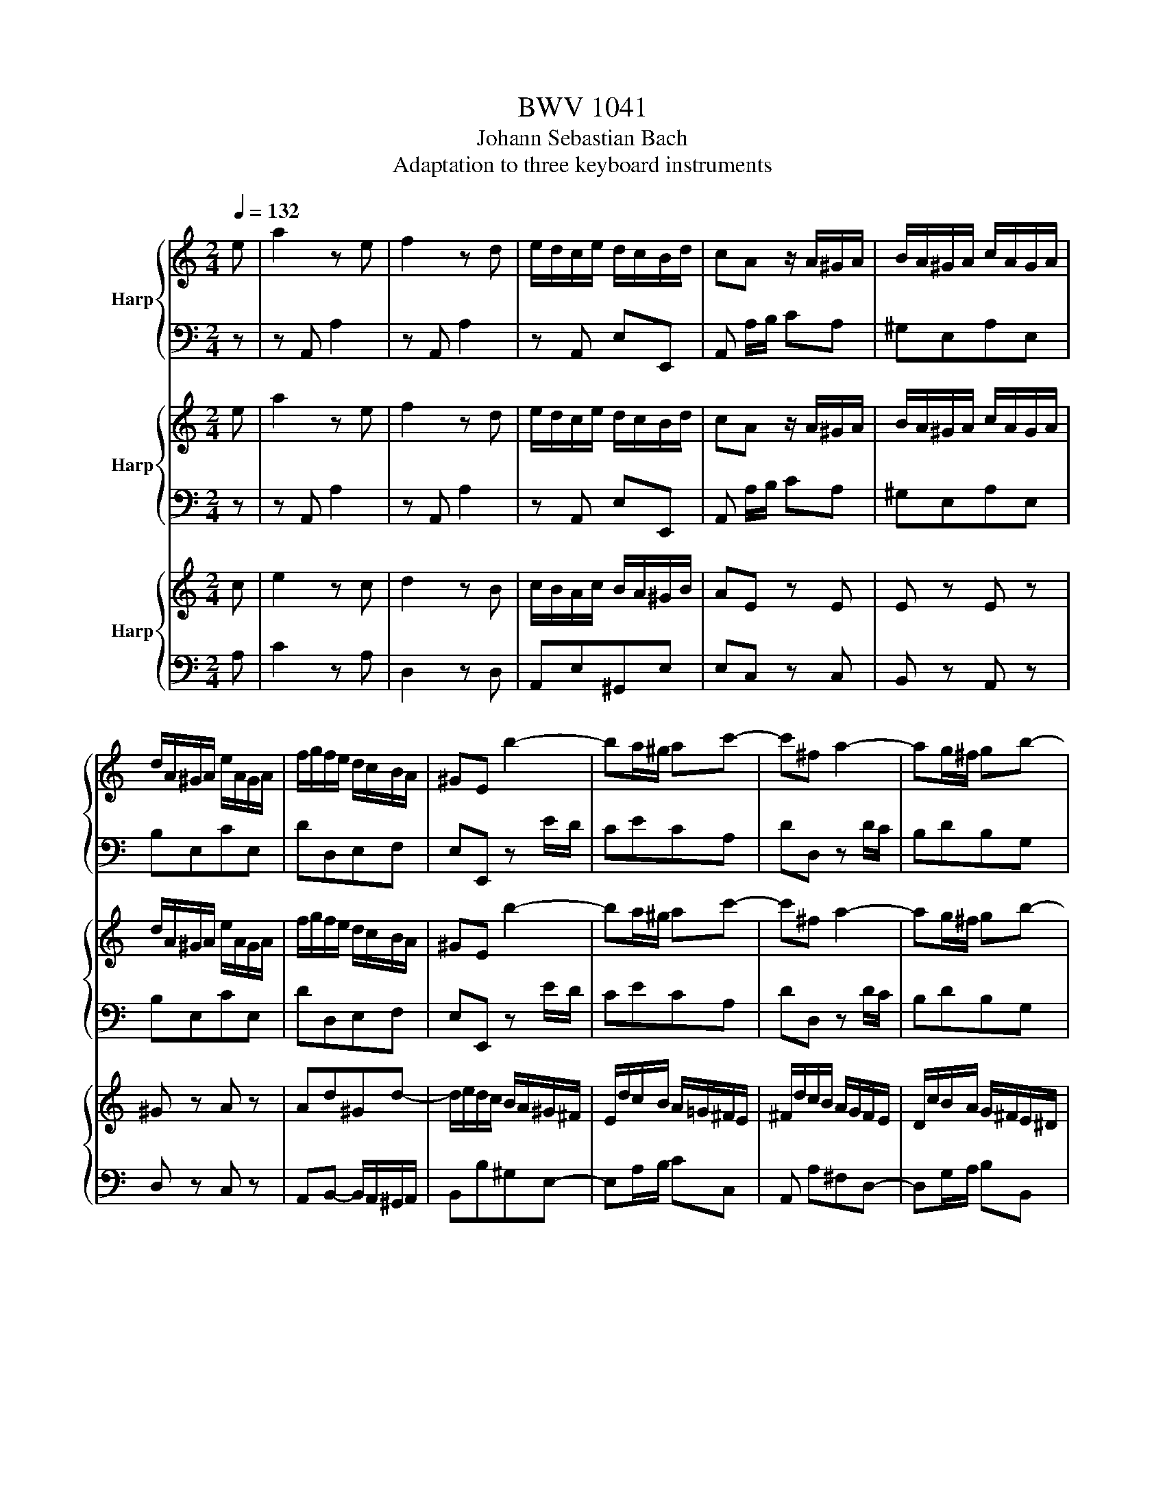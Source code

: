 X:1
T:BWV 1041
T:Johann Sebastian Bach
T:Adaptation to three keyboard instruments
%%score { 1 | 2 } { 3 | 4 } { 5 | 6 }
L:1/8
Q:1/4=132
M:2/4
K:C
V:1 treble nm="Harp"
V:2 bass 
V:3 treble nm="Harp"
V:4 bass 
V:5 treble nm="Harp"
V:6 bass 
V:1
 e | a2 z e | f2 z d | e/d/c/e/ d/c/B/d/ | cA z/ A/^G/A/ | B/A/^G/A/ c/A/G/A/ | %6
 d/A/^G/A/ e/A/G/A/ | f/g/f/e/ d/c/B/A/ | ^GE b2- | ba/^g/ ac'- | c'^f a2- | ag/^f/ gb- | %12
 b/a/g/^f/ e2- | e^f/g/ ac | BagB | A/B/c/B/ A/G/^F/E/ | ^DcBe | g2 T^f2- | f/g/a/^f/ ^d/e/f/d/ | %19
 be^f^d | e/=d/c/B/ AA | A/B/c- c/B/A/G/ | ^F/G/A- A/G/F/E/ | ^DB TG^F/E/ | E2 z/ e/d/e/ | %25
 a/^g/a- a/e/d/e/ | c'b- b/e/d/e/ | b/a/b- b/e/d/e/ | d'c'- c'/e/d/e/ | c'/b/a/g/ f/d/c/d/ | %30
 b/a/g/f/ e/c/B/c/ | a/g/f/e/ d/B/A/B/ | ^g/a/g/^f/ e/d/c/B/ | c/d/c/B/ A/a/e/g/ | %34
 f/g/f/e/ d/c/B/A/ | B/c/B/A/ G/g/d/f/ | e/f/e/d/ c/B/A/G/ | A/_B/A/G/ F/f/c/e/ | %38
 d/e/d/c/ B/A/^G/^F/ | ^G/A/G/^F/ E/e/B/d/ | c/d/c/B/ A/a/e/g/ | f/g/f/e/ d/f/B/d/ | %42
 e/d/c/e/ d/c/B/d/ | cA z/ E/A/c/ | f/4g/4af/ ^d/4e/4^fd/ | e/B/G/E/ ^D/E/G/B/ | %46
 e/4f/4ge/ ^c/4d/4ec/ | d/A/F/D/ ^C/D/F/A/ | d/4e/4fd/ B/4c/4dB/ | c/G/A/B/ c/G/d/G/ | %50
 e/B/c/d/ e/c/^f/c/ | g/G/B/d/ g2- | g/c/e/g/ c'2- | c'/c/f/a/ c'2- | c'cdb | c'/g/e/c/ C/ c/B/c/ | %56
 d/c/B/c/ e/c/B/c/ | f/c/B/c/ g/c/B/c/ | a/_b/a/g/ f/e/d/c/ | BG b2- | ba/^g/ ac'- | %61
 c'^f/g/ a/f/g/e/ | ^f/d/^c/d/ f/d/a/f/ | d'd a2- | ag/^f/ gb- | be/^f/ g/e/f/^d/ | %66
 e/c/B/c/ e/c/g/e/ | c'c g2- | g^f/g/ ac | BagB | A/B/c/B/ A/G/^F/E/ | ^DcBe | g2 T^f2- | %73
 f/g/a/g/ ^f/a/e/a/ | ^d/e/^f/e/ d/f/=c/f/ | A/B/c/B/ A/c/G/c/ | ^F/G/A/G/ F/A/E/A/ | %77
 ^D/A/B,/^C/ D/E/^F/G/ | A/B/^c/^d/ e/^f/g/a/ | be^f^d | e/=d/c/B/ AA | A/B/c- c/B/A/G/ | %82
 ^F/G/A- A/G/F/E/ | ^DB TG^F/E/ | E2 z/ B/A/B/ | e/^d/e- e/B/A/B/ | g^f- f/B/A/B/ | %87
 ^f/e/f- f/B/A/B/ | ag- g/e/^d/e/ | ^f/e/^d/e/ ^g/e/d/e/ | a/e/^d/e/ b/e/d/e/ | %91
 c'/A/^G/A/ ^c/A/G/A/ | d/A/^G/A/ e/A/G/A/ | f/D/^C/D/ ^F/D/C/D/ | G/D/^C/D/ A/D/C/D/ | %95
 B/G/^F/G/ B/G/F/G/ | c/G/^F/G/ d/G/F/G/ | e/c/B/c/ e/c/B/c/ | f/c/B/c/ g/c/B/c/ | %99
 a/_b/a/g/ f/e/d/c/ | _B/A/B/a/ g/f/e/d/ | ^c/d/c/=B/ A/G/F/E/ | F/A/d/f/ a2- | a/g/f/a/ g/f/e/g/ | %104
 f/e/d/f/ e/d/^c/e/ | d2 z/ d/^c/d/ | e/d/^c/d/ f/d/c/d/ | g/d/^c/d/ a/d/c/d/ | _b4- | %109
 b/c/=B/c/ e/c/B/c/ | f/c/B/c/ g/c/B/c/ | a4- | a/d/e/^f/ g/a/_b/c'/ | d'/c'/_b/a/ g/^f/e/d/ | %114
 g4- | g/e/f/g/ a/b/^c'/d'/ | e'/d'/^c'/b/ a/g/f/e/ | f/d'/f/e/ f/a/d'/c'/ | b/f/c'/f/ d'/f/b/f/ | %119
 e/c'/e/d/ e/g/c'/b/ | a/e/b/e/ c'/e/a/e/ | d/b/d/c/ d/f/b/a/ | ^g/d/a/d/ b/d/g/d/ | %123
 c/a/c/B/ c/e/a/e/ | f/a/d/c/ d/f/a/B/ | caB^g | a2 z/ A,/^G,/A,/ | C/A,/^G,/A,/ ^C/A,/G,/A,/ | %128
 D/A,/^G,/A,/ E/A,/G,/A,/ | F/D/^C/D/ ^F/D/C/D/ | G/D/^C/D/ A/D/C/D/ | _B/G/^F/G/ =B/G/F/G/ | %132
 c/G/^F/G/ d/G/F/G/ | _e/c/B/c/ =e/c/B/c/ | f/c/B/c/ g/c/B/c/ | _a/4_b/4c'a/ ^f/4g/4=af/ | %136
 g/d/_B/G/ ^F/G/B/d/ | _e/4f/4ge/ ^c/4d/4=ec/ | d/A/F/D/ ^C/D/F/A/ | _B/4c/4dB/ ^G/4A/4=BG/ | %140
 A/E/^F/^G/ A/E/B/E/ | c/^G/A/B/ c/A/d/A/ | ^G/E/G/B/ e2- | e/A/c/e/ a2- | a/A/d/f/ a2- | aAE^G | %146
 A,A e2- | ed/^c/ df- | fB/c/ d/B/c/A/ | B/G/^F/G/ B/G/d/B/ | gG d2- | dc/B/ ce- | %152
 eA/B/ c/A/B/^G/ | A/F/E/F/ A/F/c/A/ | fF c2- | cB/c/ dF | EdcE | D/c/B/A/ B/A/^G/^F/ | ^Gfea | %159
 c'2 b2- | b/c'/d'/c'/ b/d'/a/d'/ | ^g/a/b/a/ g/b/=f/b/ | d/e/f/e/ d/f/c/f/ | B/c/d/c/ B/d/A/d/ | %164
 ^G/d/E/^F/ G/A/B/c/ | d/e/^f/^g/ a/b/c'/d'/ | e'ab^g | a/=g/f/e/ dd | d/e/f- f/e/d/c/ | %169
 B/c/d- d/c/B/A/ | ^GecB/A/ | A3 z | z4 |[M:4/4][Q:1/4=72]"^Adagio" z8 | z8 | z8 | z8 | %177
 g2- g/4f/4e/4d/4c/B/ c<g- g/4f/4e/4d/4c/B/ | (3c/_b/a/(3c/a/g/ (3B/g/f/(3c/f/e/ (3d/^f/g/G z2 | %179
 z8 | z8 | e2- (3e/c/B/(3c/e/a/ ae/4d/4e/4d/4 (3d/B/A/(3B/d/g/ | %182
 (3g/^f/e/(3f/a/c'/ (3c'/b/a/(3g/f/e/ d2- (3d/f/a/(3c'/b/a/ | %183
 (3b/d'/c'/(3b/a/g/ (3=f/e/f/f- (3f/G/A/(3B/c/d/ (3e/g/c'/e- | %184
 (3e/^f/g/(3a/g/a/ (3c/B/c/(3:2:2ac/ (3c/B/A/B- (3B/d/e/(3^f/g/a/ | %185
 _b2- (3b/a/g/^g- (3g/=g/^f/g- (3g/=f/_e/(3d/^c/d/ | %186
 (3c'/b/a/(3:2:2bg/ g/4^f/4g/4f/4g/4f/4g/ (3g/d/g/(3b/g/b/ (3d'/g/b/(3d'/b/d'/ | [gbd']2 z2 z4 | %188
 z8 | T_b8- | (3b/a/g/(3f/e/d/ (3^c/_B/A/(3G/F/E/ (3F/D/F/(3A/c/d/ f2- | %191
 (3f/g/a/(3_b/a/g/ (3f/e/d/e- (3e/f/g/(3a/g/f/ (3_e/d/^c/d- | %192
 (3d/a/g/(3A/g/f/ (3A/f/e/(3G/e/d/ (3e/^g/a/A z2 | z8 | z8 | %195
 e2- (3e/d/^c/(3d/f/_b/ bf/4e/4f/4e/4 (3e/=c/=B/(3c/e/a/ | %196
 (3a/^g/^f/(3g/b/d'/ (3d'/c'/b/(3a/g/f/ e2- (3e/g/b/(3d'/c'/b/ | %197
 z/4 (3c'/e'/[d'c']/(3:2:1c'/8 z/12 (3:2:2b/a/ (3=g/^f/g/g- (3g/A/B/(3^c/d/e/ (3=f/a/d'/f- | %198
 (3f/^g/a/(3b/a/b/ (3d/c/d/(3:2:2bd/ (3d/c/B/c- (3c/e/^f/(3g/a/b/ | %199
 c'2- (3c'/b/a/_b- (3b/a/^g/a- (3a/=g/=f/(3e/^d/e/ | (3d'/c'/b/(3:2:2c'a/ b>a a2 z2 | z8 | %202
 z4 (3z/ E/D/(3E/A/B/ (3c/A/^G/(3A/c/d/ | T_e8- | %204
 (3e/d/c/(3_B/A/G/ (3^F/_E/D/(3C/_B,/A,/ (3B,/G,/B,/(3D/F/G/ (3B/G/B/(3d/^f/g/ | T^g8- | %206
 (3g/=g/f/(3_e/d/c/ (3=B/^G/=G/(3F/_E/D/ (3E/C/E/(3G/B/c/ e2- | %207
 (3e/f/g/(3_a/g/f/ (3_e/d/c/d- (3d/e/f/(3g/f/e/ (3_d/c/B/c- | %208
 (3c/_b/_a/(3c/a/g/ (3B/g/f/(3c/f/_e/ (3d/^f/g/G z2 | z8 | z8 | %211
 A2- (3A/F/E/(3F/A/d/ dG- (3G/E/D/(3E/G/c/ | %212
 (3c/B/A/(3B/d/f/ (3f/e/d/(3c/B/A/ G2- (3G/B/d/(3f/_e/d/ | %213
 _e2- (3e/d/c/_d- (3d/c/=B/c- (3c/_B/_A/(3G/^F/G/ | (3=f/=e/d/(3:2:2gc/ d>c c2 z2 | z8 | %216
 z4 (3z/ G/A/(3B/c/d/ (3e/c/d/(3e/f/g/ | %217
 (3a/f/g/(3a/b/c'/ (3d'/c'/b/(3a/g/d/ (3g/e/f/(3g/a/b/ (3c'/b/a/(3g/f/e/ | %218
 (3f/e/d/(3e/d/c/ B>c c2 z2 |[M:9/8][Q:1/4=220]"^Prestissimo" z3 z3 z2 e | agf edc Bcd | %221
 cBc ABc EAc | BAB ^GAB EBd | cBc Ace ag^f | g3- g^fe b2 b | bab g^fe b2 b | b2 b b2 b b2 b | %227
 bab g2 e ^f2 ^g | a2 A c2 e ^gab | a^ga ede cea | ^g^fg e2 g bag | a3 z2 c e2 a | d2 F A2 d G2 d | %233
 dcd GBd fed | e2 f g3- g2 B | c2 G g3- g2 A | B2 G f3- f2 d | e2 g e2 B c^GA | dcd b2 ^g a2 b | %239
 ede Ace gfe | fef dfa a_bd | ede ce^g gaA | d2 d d2 d d2 d | dcB e2 A E2 ^G | AEC A,CE ABc | %245
 Tc2 B ^d3- d2 e | B^GE B,EG Bcd | Td2 c ^g3- g2 a | fae f^cd Adf | ead eBc Ace | %250
 df/e/d/c/ Bd/c/B/A/ ^GB/A/G/^F/ | E3- E/^F/^G/A/B/c/ de/d/c/B/ | ceB c^GA EAc | %253
 D^FA c^fa cd/c/B/A/ | BdA B^FG DGB | CEG Beg Bc/B/A/G/ | AcG AE^F CFA | B,^D^F A^d^f AB/A/G/F/ | %258
 GB^F GB^d d2 e | Ac^G Ac^d d2 e | Beg bag ^fge | ^dB/^c/d/e/ ^fd/e/f/g/ ab/a/g/f/ | %262
 g>^fe/^d/ e3- eg/f/e/d/ | e2 z z2 z4 | z z8 | eBG EGB e^fg | Tg2 ^f ^a3- a2 b | ^f^dB ^FBd fga | %268
 Ta2 g ^d'3- d'2 e' | c'e'b c'^ga eac' | be'a b^fg egb | c'/b/a/g/^f/e/ e/ ^d2- dg/f/e/d/^c/ | %272
{^c} B3- B/c/^d/e/^f/g/ ab/a/g/f/ | gb^f g^de Beg | A^ce g^c'e' ga/g/f/e/ | fae f^cd Adf | %276
 GBd fbd' fg/f/e/d/ | egd egb b2 c' | fae fab b2 c' | g6- g3- | g2 G edc g2 G | g6- g2- g- | %282
 g2 G c2 e ^fga | BAG d'6- | d'2 d bag d'2 d | d'6- d'3- | d'2 d Bdg _bag | fef dfa d'c'b | %288
 c'ba gfe def | ede cde Gce | dcd Bcd Gdf | ede ceg _bag | aga efg Aeg | fef d^fa c'ba | %294
 bab ^fga Bfa | g^fg e^gb d'c'b | c'bc' ga_b cgb | aga fac' e'd'c' | d'c'd' abc' dac' | %299
 bab gbd' f'e'd' | e'd'e' bc'd' ebd' | c'/e/A/e/c' c'/e/A/e/c' c'/e/A/e/c' | c'fA DAf c'bc' | %303
 b/f/G/f/b b/f/G/f/b b/f/G/f/b | _beG CGe bab | a/e/F/e/a a/e/F/e/a a/e/F/e/a | %306
 a/d/F/d/a a/d/F/d/a a/d/F/d/a | ^gE/^F/^G/A/ BG/A/B/c/ dB/c/d/e/ | %308
 f/e/d/^c/d- d/e/d/c/d- d/e/d/c/d | !fermata![Edb]6 z2 e | agf edc Bcd | cBc ABc EAc | %312
 BAB ^GAB EBd | [Ac]EC A,CE ABc | c2 B ^d3- d2 e | B^GE B,E_A Bcd | %316
 e/4d/4e/4d/4e/4d/4e/4d/4c ^g3- g2 a | fae f^cd Adf | ead eBc Ace | %319
 df/e/d/c/ Bd/c/B/A/ ^GB/A/G/^F/ | E3- E/^F/^G/A/B/c/ de/d/c/B/ | cBA- A/B/^c/d/e/f/ ga/g/f/e/ | %322
 fed- d/e/^f/g/a/b/ c'd'/c'/b/a/ | b/c'/d'/c'/b/a/ g/a/b/a/g/f/ e/f/g/f/e/d/ | %324
 e/ e/c/e/ e e/ e/c/e/ e e/ e/c/e/ e | e/ ^f/c/f/ e e/ f/c/f/ e e/ f/c/f/ e | %326
 e/ ^g/B/g/ e e/ g/B/g/ e e/ g/B/g/ e | e/ a/c/a/ e e/ a/c/a/ e e/ a/c/a/ e | %328
 e/ b/d/b/ e e/ b/d/b/ e e/ b/d/b/ e | e/ c'/e/c'/ e e/ c'/e/c'/ e e/ c'/e/c'/ e | %330
 e/ c'/d/c'/ e e/ c'/d/c'/ e e/ c'/d/c'/ e | e/ b/d/b/ e e/ b/d/b/ e e/ b/d/b/ e | %332
 e/ b/c/b/ e e/ b/c/b/ e e/ b/c/b/ e | e/ a/c/a/ e e/ a/c/a/ e e/ a/c/a/ e | %334
 e/ a/B/a/ e e/ a/B/a/ e e/ a/B/a/ e | e/ ^g/B/g/ e e/ g/B/g/ e d/ g/B/g/ d | agf edc Bcd | %337
 cBc ABc EAc | BAB ^GAB EBd | cBc Ace ag^f | g3- g^fe b2 b | bab g^fe b2 b | b2 b b2 b b2 b | %343
 bab g2 e ^f2 ^g | a2 A c2 e ^gab | a^ga ede cea | ^g^fg e2 g bag | a3 z2 c e2 a | d2 F A2 d G2 d | %349
 dcd GBd fed | e2 f g3- g2 B | c2 G g3- g2 A | B2 G f3- f2 d | e2 g e2 B c^GA | dcd b2 ^g a2 b | %355
 ede Ace gfe | fef dfa a_bd | ede ce^g gaA | d2 d d2 d d2 d | dcB e2 A E2 ^G | A6 z2 z |] %361
V:2
 z | z A,, A,2 | z A,, A,2 | z A,, E,E,, | A,, A,/B,/ CA, | ^G,E,A,E, | B,E,CE, | DD,E,F, | %8
E,E,, z E/D/ | CECA, |DD, z D/C/ | B,DB,G, | CC, z C/B,/ | A,/B,/A,/G,/ ^F,/G,/F,/E,/ | %14
 ^D,/B,,/^C,/D,/ E,/^F,/G,/E,/ | C,B,,C,A,, | B,,3/2^C,/4^D,/4 E,/^F,/G,/A,/ | B,A,B,B,, | %18
 A,G,A,A,, | G,,C,A,,B,, | C,,2 z C | ^D,D, D,^F, | A,,A,,A,,C, | ^F,,E,,B,,B,, | E,, E,/D,/C,B,, | %25
 A,,2 z A, | E2 z E, | ^G,,2 z E, | A,2 z A, | A,,C,D,F, | G,,B,,C,E, | F,G,B,,D, | E,, E,^G,E, | %33
 z A,CA, | z A,F,D, | z G,B,G, | z G,E,C, | z F,A,F, | z F,D,B,, | z E,^G,E, | z E,C,A,, | %41
 A,2 z A,, | A,A,,E,E,, | A,, A,/B,/CA, | A,, z z2 | z G,/A,/ B,G, | G,, z z2 | z F,/G,/ A,F, | %48
 F,, z z2 | z F,E,D, | C,CB,A, | G,A,G, F, | E,G,E,C, | F,A,F,D, | E,C,G,G,, | C,, C,/D,/E,C, | %56
 B,,G,C,G, | D,G,E,G, | F,G,A,F, | G,/A,/B,/A,/ G,/F,/E,/D,/ | C,E,C,A,, | D,D,, z2 | z4 | %63
 z ^F,/E,/D,/C,/B,,/A,,/ | B,,D,B,,G,, | C,C,, z2 | z4 | z C/B,/C/D/C/B,/ | %68
 A,/B,/A,/G,/ ^F,/G,/F,/E,/ | ^D,/B,,/^C,/D,/ E,/^F,/G,/E,/ | C,B,,C,A,, | %71
 B,,3/2^C,/4^D,/4 E,/^F,/G,/A,/ | B,A,B,B,, | A,B,A,G, | ^F,G,F,E, | ^D,E,^F,G, | A,B,C^F, | %77
 B,A,/G,/ ^F,E, | ^D,^C,B,, A,, | G,,C,A,,B,, | C,,2 z C | ^D,D,D,^F, | A,,A,,A,,C, | %83
 ^F,,G,,/A,,/ B,,B,, | E,, E,/^D,/E,^F, | G,2 z E, | B,2 z B,, | ^D,,2 z B,, | E,2 z2 | z4 | %90
 z E,E,,E, | A,,2 z2 | z A,A,,A, | D,2 z2 | z D,D,,D, | G,,2 z2 | z G,G,,G, | C,2 ^A,2 | A,2 G,2 | %99
 F,E,D,F, | G,F,E,G, | A,B,^C A, | F,A,F,D, | G,^A,G,D, | DD,A,A,, | D,D,, z2 | z4 | z4 | %108
 z G,/A,/G,/F,/E,/D,/ | C,C z2 | z4 | z F,/G,/F,/E,/D,/C,/ | _B,,_B, z2 | z4 | %114
 z E,/F,/E,/D,/^C,/B,,/ | A,,A, z2 | z4 | z D,DF, | G,A,=B,G, | CC,CE, | F,G,A,F, | B,B,,B,^G, | %122
 E,E,, z2 | z A,, A,2 | z A,, A,2 | z A,,E,E,, | A, A,,C,E, | A,2 G,2 | F,2 E,2 | D,2 C,2 | %130
 _B,,2 A,,2 | G,,2 F,,2 | _E,,2 D,,2 | C,,C,,C,,C,, | C,,C,,C,,C,, | C,,C,,C,C, | _B,, D_B,G, | %137
 G,,G,,G,,G,, | F,, A,F,D, | D,,D,,D,,D,, | C,,D,C,B,, | A,,A,G,F, | E,F,E, D, | C,E,C,A,, | %144
 D,F,D,B,, | C,A,,E,E,, | A,, C/B,/A,/G,/F,/E,/ | F,A,F,D, | G,G,, z2 | z4 | z B,/A,/G,/F,/E,/D,/ | %151
 E,G,E,C, | F,F,, z2 | z4 | z A,/G,/F,/E,/D,/C,/ | D,/E,/D,/C,/ B,,/C,/B,,/A,,/ | %156
 ^G,,/E,,/^F,,/G,,/ A,,/B,,/C,/A,,/ | =F,,C,D,B,, | E,3/2^F,/4^G,/4 A,/B,/C/D/ | EDE E, | DEDC | %161
 B,CB,A, | ^G,A,B,C | D,E,F,B,, | E,D,/C,/ B,,A,, | ^G,,^F,,E,,D,, | C,, F,D,E, | F,,2 z F, | %168
 ^G,,G,,G,,B, | D,D,D,F, | B,,C,/D,/ E,E,, | A,,3 z | z4 | %173
[M:4/4] C,C,C,E,/F,/4G,/4 C,C, C,F,/G,/4A,/4 | C,C, C,B,/C/4D/4 C,C, C,G,/A,/4B,/4 | %175
 C,C, C,^F,/G,/4A,/4 B,,B,, B,,E,/F,/4G,/4 | A,,A,, A,,D,/E,/4^F,/4 G,,2 z2 | z8 | z8 | %179
 C,C, C,E,/F,/4G,/4 C,C, C,F,/G,/4A,/4 | C,C, C,B,/C/4D/4 C,C, C,G,/A,/4B,/4 | C, z z2 z4 | z8 | %183
 G,,G,, G,,B,,/C,/4D,/4 G,,G,, G,,C,/D,/4E,/4 | G,,G,, G,,^F,/G,/4A,/4 G,,2 z2 | z8 | z8 | %187
 G,,G,, G,,B,,/C,/4D,/4 G,,G,, G,,C,/D,/4E,/4 | G,,G,, G,,^F,/G,/4A,/4 G,,G,, G,,G,/A,/4B,/4 | %189
 E,E, E,G,/A,/4_B,/4 ^C,C, C,E,/F,/4G,/4 | A,,A,, A,,^C,/D,/4E,/4 D,,2 z2 | z8 | z8 | %193
 D,D, D,F,/G,/4A,/4 D,D, D,G,/A,/4_B,/4 | D,D, D,^C/D/4E/4 D,D, D,A,/B,/4C/4 | D,2 z2 z4 | z8 | %197
 A,,A,, A,,^C,/D,/4E,/4 A,,A,, A,,D,/E,/4F,/4 | A,,A,, A,,^G,/A,/4B,/4 A,,2 z2 | z8 | %200
 z4 z A,/_B,/ A,/G,/F,/E,/ | D,D, D,^G,/A,/4B,/4 C,C, C,^F,/G,/4A,/4 | %202
 B,,B,, B,,E,/^F,/4^G,/4 A,, z z2 | z8 | z8 | D,D, D,F,/G,/4_A,/4 B,,B,, B,,D,/_E,/4F,/4 | %206
 G,,G,, G,,B,,/C,/4D,/4 C,,2 z2 | z8 | z4 z G,/A,/ G,/F,/E,/D,/ | %209
 C,C, C,E,/F,/4G,/4 C,C, C,F,/G,/4A,/4 | C,C, C,B,/C/4D/4 C,C, C,C/D/4E/4 | F,2 z2 z4 | z8 | z8 | %214
 z4 z/ C/B,/A,/ G,/F,/E,/D,/ | C,C, C,E,/F,/4G,/4 C,C, C,F,/G,/4A,/4 | %216
 C,C, C,B,/C/4D/4 C,C, C,C/D/4E/4 | F,F, F,B,/C/4D/4 E,E, E,A,/B,/4C/4 | D,C,G,G,, C,,4 | %219
[M:9/8] z3 z3 z2 z | z2 z A,3 ^G,3 | A,3 A,,3 A,3 | ^G,3 E,3 G,3 | A,3 G,3 ^F,3 | E,3 E,,3 ^D,3 | %225
 E,3 E,,3 E,3 | ^D,3 B,,3 D,3 | E,3 z2 z z2 E, | A,G,F, E,D,C, B,,C,D, | %229
 C,B,,C, A,,B,,C, E,,A,,C, | B,,A,,B,, ^G,,A,,B,, E,,B,,D, | C,B,,C, A,,C,E, G,F,E, | %232
 F,3 z2 D, E,2 ^F, | G,3 z2 G,, A,,2 B,, | C,2 D, E,D,C, G,2 G, | G,F,G, E,D,C, G,2 G, | %236
 G,2 G, G,2 G, G,2 G, | C,2 z z2 D, E,2 F, | ^G,,2 z z2 E,, ^F,,2 G,, | A,,2 z z2 A, B,2 ^C | %240
 D2 D, D,2 D D^CD | C2 C, C,2 C CB,C | B,A,B, ^G,A,B, E,G,B, | C,3- C,2 D, E,2 E,, | %244
 A,,3 C,3 A,,3 | E,3 E,,3 z3 | E,3 ^G,3 E,3 | A,3 A,,3 z z2 | D,3 z3 D,3 | C,3 z3 C,3 | %250
 B,,3 z2 C, B,,2 A,, | ^G,,3 z z ^G, E,2 G, | A,3 z3 G,3 | ^F,3 z2 D, E,2 F, | G,3 z z2 ^F,3 | %255
 E,3 z2 C, D,2 E, | ^F,3 z z2 E,3 | ^D,3 z2 B,, ^C,2 D, | E,3 z2 G, G,^F,G, | C,3 z2 C CB,C | %260
 G,3 z2 E, A,2 ^F, | B,3 z2 ^D, B,,2 D, | E,2 ^F, G,2 A, B,2 B,, | E,3 E,,3 E,3 | ^D,3 B,,3 D,3 | %265
 C,3 E,3 E,3 | B,3 B,,3 z z2 | B,3 ^D3 B,3 | E3 E,3 z z2 | A,3 z z2 A,3 | G,3 z z2 G,3 | %271
 ^F,3 z2 G, A,2 F, | ^D,3 z2 D, B,,2 D, | E,3 z z2 =D,3 | ^C,3 z2 A,, B,,2 C, | D,3 z z2 C,3 | %276
 B,,3 z2 G,, A,,2 B,, | C,3 z2 D, E,D,E, | A,,3 z2 G, A,G,A, | E,3 z z2 G,3 | C3 z z2 C,3 | %281
 G,3 z z2 G,,3 | C,3 B,,3 A,,3 | G,,3 B,,3 D,3 | G,3 z z2 G,,3 | D,,3 z z2 D,3 | G,3 F,3 D,3 | %287
 D,3 C,3 B,,3 | A,,3 A,3 B,3 | C3 C,3 C3 | B,3 G,3 B,3 | C3 z2 z4 | z z2 A,2 E, ^C,2 A,, | %293
 D,2 z z2 z4 | z z2 B,2 ^F, ^D,2 B,, | E,2 z z2 z4 | z z2 C2 G, E,2 C, | F,2 z z2 z4 | %298
 z z2 D2 A, ^F,2 D, | G,2 z z2 z4 | z2 z E2 B, ^G,2 E, | F,3 z z2 A,,3 | D,3 z2 z D3 | %303
 C,3 z z2 G,,3 | C,3 z z2 C3 | F,3 z z2 D,3 | F,,3 z z2 B,,3 | E,,6- E,,3- | E,,6- E,,3- | %309
 !fermata!E,,2 B, EDC B,CD | C3 C,3 E,3 | A,3 A,,3 A,3 | ^G,3 E,3 G,3 | A,3 C3 A,3 | E3 E,3 z z2 | %315
 E,3 ^G,3 E,3 | A,3 A,,3 z2 z | D,3 z z2 D,3 | C,3 z2 z C,3 | B,,3 z2 C, B,,2 A,, | %320
 ^G,,3 z2 z E,,3 | A,,3 z z2 A,,3 | D,3 z z2 D,,3 | G,,3 z z2 G,,3 | C,E,G, C2 z4 | D,^F,A, D2 z4 | %326
 E,^G,B, E2 z4 | ^F,A,C E2 z4 | ^G,B,D E3 z2 G, | A,=G,F, E,D,C, B,,C,A,, | F,3 z z4 F, | %331
 G,F,E, D,C,B,, A,,B,,G,, | E,3 z z4 E, | F,E,D, C,B,,A,, G,,A,,F,, | D,3 z2 z z2 D, | %335
 D,C,D, E,,^G,,B,, D,C,B,, | C,2 D, E,3 E,,3 | A,3 A,,3 A,3 | F,3 E,3 ^G,3 | A,3 =G,3 ^F,3 | %340
 E,3 E,,3 ^D,3 | E,3 E,,3 E,3 | ^D,3 B,,3 D,3 | E,3 z2 z z2 E, | A,G,F, E,D,C, B,,C,D, | %345
 C,B,,C, A,,B,,C, E,,A,,C, | B,,A,,B,, ^G,,A,,B,, E,,B,,D, | C,B,,C, A,,C,E, G,F,E, | %348
 F,3 z2 D, E,2 ^F, | G,3 z2 G,, A,,2 B,, | C,2 D, E,D,C, G,2 G, | G,F,G, E,D,C, G,2 G, | %352
 G,2 G, G,2 G, G,2 G, | C,2 z z2 D, E,2 F, | ^G,,2 z z2 E,, ^F,,2 G,, | A,,2 z z2 A, B,2 ^C | %356
 D2 D, D,2 D D^CD | =C2 C, C,2 C CB,C | B,A,B, ^G,A,B, E,G,B, | C,3- C,2 D, E,2 E,, | A,,6 z2 z |] %361
V:3
 e | a2 z e | f2 z d | e/d/c/e/ d/c/B/d/ | cA z/ A/^G/A/ | B/A/^G/A/ c/A/G/A/ | %6
 d/A/^G/A/ e/A/G/A/ | f/g/f/e/ d/c/B/A/ | ^GE b2- | ba/^g/ ac'- | c'^f a2- | ag/^f/ gb- | %12
 b/a/g/^f/ e2- | e^f/g/ ac | BagB | A/B/c/B/ A/G/^F/E/ | ^DcBe | g2 T^f2- | f/g/a/^f/ ^d/e/f/d/ | %19
 be^f^d | e/=d/c/B/ AA | A/B/c- c/B/A/G/ | ^F/G/A- A/G/F/E/ | ^DB TG^F/E/ | E2 z2 | z ea z | %26
 z ^g/a/b z | z eb z | z a/b/c' z | z4 | z4 | z4 | z2 z e | a2 z e | f2 z d | g2 z d | e2 z c | %37
 f2 z c | d2 z B | e2 z e | a2 z e | f2 z d | e/d/c/e/ d/c/B/d/ | cA z c | ccBB | GGGG | ^AA=AA | %47
 AAAA | ^GG=GG | G z z2 | z4 | z2 z g | c'2 z g | a2 z f | g/f/e/g/ f/e/d/e/ | ec z/ c/B/c/ | %56
 d/c/B/c/ e/c/B/c/ | f/c/B/c/ g/c/B/c/ | a/_b/a/g/ f/e/d/c/ | BG b2- | ba/^g/ ac'- | c'^f z2 | z4 | %63
 z d a2- | ag/^f/ gb- | be z2 | z4 | z e/^d/ e2- | e^f/g/ ac | BagB | A/B/c/B/ A/G/^F/E/ | ^DcBe | %72
 g2 T^f2- | f2 z2 | a2 z2 | c'2 z2 | A2 z2 | A4- | A/B/^c/^d/ e/^f/g/a/ | be^f^d | e/=d/c/B/ AA | %81
 A/B/c- c/B/A/G/ | ^F/G/A- A/G/F/E/ | ^DBA/4G/4A/4G/4^F/E/ | E2 z2 | z Be z | z ^d/e/ ^f2 | %87
 z B^f z | z e/^f/g e | ^f2 ^g2 | a2 b2 | c'e ^c2 | d2 e2 | fA ^F2 | G2 A2 | B2 B2 | c2 d2 | %97
 e2 e2 | f2 g2 | a2 z2 | z4 | z2 z A | d2 z G | ^A2 z G | A/G/F/A/ G/F/E/G/ | FD d2- | d4- | d4- | %108
 d d_BG | c4- | c4- | ccAF | _Bddd | dddd | dg/a/ g/f/e/d/ | ^cccc | ^cccc | dA f2- | fg/a/ gf | %119
 eG e2- | ef/g/ fe | d^G d2- | dcB e | a2 z e | f2 z d | e/d/c/e/ d/c/B/d/ | cA z2 | z2 z e | %128
 AdG^c | d/F/E/F/ D2- | DGC^F | G/_B,/A,/B,/ G,2- | G,cF=B | c2 g2 | f2 e2 | ff _ee | d2 z2 | %137
 _BBGG | G2 z2 | FFEE | E2 z2 | z4 | z2 z e | a2 z e | f2 z d | e/d/c/e/ d/c/B/d/ | cA e2- | %147
 ed/^c/ df- | fB z2 | z4 | z G d2- | dc/B/ ce- | eA z2 | z4 | z F c2- | cB/c/ dF | EdcE | %157
 D/c/B/A/ B/A/^G/^F/ | ^Gfea | c'2 b2- | b2 z2 | d2 z2 | f2 z2 | d2 z2 | d4- | %165
 d/e/^f/^g/ a/b/c'/d'/ | e'ab^g | a/=g/f/e/ dd | d/e/f- f/e/d/c/ | B/c/d- d/c/B/A/ | ^GecB/A/ | %171
 A3 z | z4 |[M:4/4] G z _B z B z A z | d z F z F z E z | e z A z d z G z | c z c z cB z2 | %177
 E z G z _B z e z | fedc cB D d/e/4f/4 | G z _B z B z A z | d z F z F z E z | e z a z d z g z | %182
 c z e z a z ^f z | d z f z f z e z | a z c z cB/d/ g z | e z _e z d z g z | %186
 ^f (3:2:2gB/ B/4A/4B/4A/4B/4A/4B/ B2 z2 | D z F z F z E z | A z C z C z B, z | ^c z e z g z _b z | %190
 ^c z e z edA z | _B z _b z a z A z | gfed ^cA E e/f/4g/4 | f z f z f z e z | ^c z e z e z d z | %195
 f z _b z e z a z | d z f z b z _a z | e z g z g z f z | b z d z dc/e/ a z | ^f z =f z e z a z | %200
 ^gaag a z =g z | f z B z e z A z | d z d z dc z2 | ^F z A z c z _e z | ^F z A z AG z2 | %205
 B z d z f z _a z | B z d z dcG z | _A z _a z g z G z | d_eBc cB Gd/=e/4f/4 | G z _B z B z A z | %210
 d z F z F z E z | A z d z G z c z | F z A z d z B z | c z _A z G z c z | BccB cG c d/e/4f/4 | %215
 e z g z g z f z | d z f z f z e z | e z d z d z c z | B>c B>c c2 z2 |[M:9/8] z3 z3 z2 e | %220
 agf edc Bcd | cBc ABc EAc | BAB ^GAB EBd | cBc Ace ag^f | g3- g^fe b2 b | bab g^fe b2 b | %226
 b2 b b2 b b2 b | bab g2 e ^f2 ^g | a2 A c2 e ^gab | a^ga ede cea | ^g^fg e2 g bag | a3 z2 c e2 a | %232
 d2 F A2 d G2 d | dcd GBd fed | e2 f g3- g2 B | c2 G g3- g2 A | B2 G f3- f2 d | e2 g e2 B c^GA | %238
 dcd b2 ^g a2 b | ede Ace gfe | fef dfa a_bd | ede ce^g gaA | d2 d d2 d d2 d | dcB e2 A E2 ^G | %244
 A2 z z3 z3 | z3 BAB ^G2 z | z9 | z3 ede c2 z | z3 a2 z z3 | z3 a2 z4 | z3 ^g2 z z3 | z3 b2 z z3 | %252
 z3 e2 z z3 | z z2 d2 z4 | z z2 d2 z4 | z z2 c2 z4 | z z2 c2 z4 | z z2 B2 z4 | z z2 B2 z4 | %259
 z z2 e2 z4 | z z2 e2 z4 | z z2 ^d2 z z2 B | edc BAG ^FGA | G^FG EFG B,EG | ^FEF ^DEF B,FA | %265
 G2 z z2 z4 | z z2 ^fef ^d2 z | z z8 | z z2 bab g2 z | z z2 e2 z4 | z z2 e2 z4 | z z2 a2 z4 | %272
 z z2 a2 z4 | z z2 g2 z4 | z z2 g2 z4 | z z2 f2 z4 | z z2 f2 z4 | z z2 e2 z4 | z z2 f2 z4 | %279
 z2 f edc Bcd | cBc GBc EGc | BAB GAB DGB | cBc G2 E C2 ^f | g^fe dcB ABc | BAB GAB DGB | %285
 AGA ^FGA DAc | BAB GBd gfe | f2 A d2 f ^G2 ^g | agf gfe def | ede cde Gce | dcd Bcd Gdf | %291
 ede c2 z e2 z | f2 z2 z4 e | fef d2 z ^f2 z | g2 z2 z4 ^f | g^fg e2 z ^g2 z | a2 z2 z4 g | %297
 aga f2 z g2 z | a2 z2 z4 a | bab g2 z a2 z | b2 z2 z4 ^g | a2 e a2 e a2 e | f2 d f2 d f2 d | %303
 f2 d f2 d f2 d | e2 c e2 c e2 c | e2 c e2 c e2 c | d2 B d2 B d2 B | ^g6- g3- | g6- g3- | %309
 !fermata!g6 z2 e | agf edc Bcd | cBc ABc EAc | BAB ^GAB EBd | c2 z z2 z4 | z2 z BAB ^G2 z | z z8 | %316
 z z2 ede c2 z | z2 z a2 z4 | z2 z a2 z4 | z3 d2 z4 | d2 z z3 z2 z | ede ^ceg _bag | f2 z z2 z4 | %323
 dcd Bdf _agf | e2 z z2 c cBc | A2 z z2 d dcd | B2 z z2 d dcd | c2 z z2 c cBc | B2 z z2 B BAB | %329
 A3 z z4 A | dcB AGF EFD | B3 z z4 B | cBA GFE DEC | A3 z2 z z2 A | BAB B,DF A^G^F | E3 z3 z2 e | %336
 agf edc Bcd | cBc ABc EAc | BAB ^GAB EBd | cBc Ace ag^f | g3- g^fe b2 b | bab g^fe b2 b | %342
 b2 b b2 b b2 b | bab g2 e ^f2 ^g | a2 A c2 e ^gab | a^ga ede cea | ^g^fg e2 g bag | a3 z2 c e2 a | %348
 d2 F A2 d G2 d | dcd GBd fed | e2 f g3- g2 B | c2 G g3- g2 A | B2 G f3- f2 d | e2 g e2 B c^GA | %354
 dcd b2 ^g a2 b | ede Ace gfe | fef dfa a_bd | ede ce^g gaA | d2 d d2 d d2 d | dcB e2 A E2 ^G | %360
 A6 z2 z |] %361
V:4
 z | z A,, A,2 | z A,, A,2 | z A,, E,E,, | A,, A,/B,/ CA, | ^G,E,A,E, | B,E,CE, | DD,E,F, | %8
E,E,, z E/D/ | CECA, |DD, z D/C/ | B,DB,G, | CC, z C/B,/ | A,/B,/A,/G,/ ^F,/G,/F,/E,/ | %14
 ^D,/B,,/^C,/D,/ E,/^F,/G,/E,/ | C,B,,C,A,, | B,,3/2^C,/4^D,/4 E,/^F,/G,/A,/ | B,A,B,B,, | %18
 A,G,A,A,, | G,,C,A,,B,, | C,,2 z C | ^D,D, D,^F, | A,,A,,A,,C, | ^F,,E,,B,,B,, | E,, E,/D,/C,B,, | %25
 A,,2 z A, | E2 z E, | ^G,,2 z E, | A,2 z A, | A,,C,D,F, | G,,B,,C,E, | F,G,B,,D, | E,, E,^G,E, | %33
 z A,CA, | z A,F,D, | z G,B,G, | z G,E,C, | z F,A,F, | z F,D,B,, | z E,^G,E, | z E,C,A,, | %41
 A,2 z A,, | A,A,,E,E,, | A,, A,/B,/CA, | A,, z z2 | z G,/A,/ B,G, | G,, z z2 | z F,/G,/ A,F, | %48
 F,, z z2 | z F,E,D, | C,CB,A, | G,A,G, F, | E,G,E,C, | F,A,F,D, | E,C,G,G,, | C,, C,/D,/E,C, | %56
 B,,G,C,G, | D,G,E,G, | F,G,A,F, | G,/A,/B,/A,/ G,/F,/E,/D,/ | C,E,C,A,, | D,D,, z2 | z4 | %63
 z ^F,/E,/D,/C,/B,,/A,,/ | B,,D,B,,G,, | C,C,, z2 | z4 | z C/B,/C/D/C/B,/ | %68
 A,/B,/A,/G,/ ^F,/G,/F,/E,/ | ^D,/B,,/^C,/D,/ E,/^F,/G,/E,/ | C,B,,C,A,, | %71
 B,,3/2^C,/4^D,/4 E,/^F,/G,/A,/ | B,A,B,B,, | A,B,A,G, | ^F,G,F,E, | ^D,E,^F,G, | A,B,C^F, | %77
 B,A,/G,/ ^F,E, | ^D,^C,B,, A,, | G,,C,A,,B,, | C,,2 z C | ^D,D,D,^F, | A,,A,,A,,C, | %83
 ^F,,G,,/A,,/ B,,B,, | E,, E,/^D,/E,^F, | G,2 z E, | B,2 z B,, | ^D,,2 z B,, | E,2 z2 | z4 | %90
 z E,E,,E, | A,,2 z2 | z A,A,,A, | D,2 z2 | z D,D,,D, | G,,2 z2 | z G,G,,G, | C,2 ^A,2 | A,2 G,2 | %99
 F,E,D,F, | G,F,E,G, | A,B,^C A, | F,A,F,D, | G,^A,G,D, | DD,A,A,, | D,D,, z2 | z4 | z4 | %108
 z G,/A,/G,/F,/E,/D,/ | C,C z2 | z4 | z F,/G,/F,/E,/D,/C,/ | _B,,_B, z2 | z4 | %114
 z E,/F,/E,/D,/^C,/B,,/ | A,,A, z2 | z4 | z D,DF, | G,A,=B,G, | CC,CE, | F,G,A,F, | B,B,,B,^G, | %122
 E,E,, z2 | z A,, A,2 | z A,, A,2 | z A,,E,E,, | A, A,,C,E, | A,2 G,2 | F,2 E,2 | D,2 C,2 | %130
 _B,,2 A,,2 | G,,2 F,,2 | _E,,2 D,,2 | C,,C,,C,,C,, | C,,C,,C,,C,, | C,,C,,C,C, | _B,, D_B,G, | %137
 G,,G,,G,,G,, | F,, A,F,D, | D,,D,,D,,D,, | C,,D,C,B,, | A,,A,G,F, | E,F,E, D, | C,E,C,A,, | %144
 D,F,D,B,, | C,A,,E,E,, | A,, C/B,/A,/G,/F,/E,/ | F,A,F,D, | G,G,, z2 | z4 | z B,/A,/G,/F,/E,/D,/ | %151
 E,G,E,C, | F,F,, z2 | z4 | z A,/G,/F,/E,/D,/C,/ | D,/E,/D,/C,/ B,,/C,/B,,/A,,/ | %156
 ^G,,/E,,/^F,,/G,,/ A,,/B,,/C,/A,,/ | =F,,C,D,B,, | E,3/2^F,/4^G,/4 A,/B,/C/D/ | EDE E, | DEDC | %161
 B,CB,A, | ^G,A,B,C | D,E,F,B,, | E,D,/C,/ B,,A,, | ^G,,^F,,E,,D,, | C,, F,D,E, | F,,2 z F, | %168
 ^G,,G,,G,,B, | D,D,D,F, | B,,C,/D,/ E,E,, | A,,3 z | z4 | %173
[M:4/4] C,C,C,E,/F,/4G,/4 C,C, C,F,/G,/4A,/4 | C,C, C,B,/C/4D/4 C,C, C,G,/A,/4B,/4 | %175
 C,C, C,^F,/G,/4A,/4 B,,B,, B,,E,/F,/4G,/4 | A,,A,, A,,D,/E,/4^F,/4 G,,2 z2 | z8 | z8 | %179
 C,C, C,E,/F,/4G,/4 C,C, C,F,/G,/4A,/4 | C,C, C,B,/C/4D/4 C,C, C,G,/A,/4B,/4 | C, z z2 z4 | z8 | %183
 G,,G,, G,,B,,/C,/4D,/4 G,,G,, G,,C,/D,/4E,/4 | G,,G,, G,,^F,/G,/4A,/4 G,,2 z2 | z8 | z8 | %187
 G,,G,, G,,B,,/C,/4D,/4 G,,G,, G,,C,/D,/4E,/4 | G,,G,, G,,^F,/G,/4A,/4 G,,G,, G,,G,/A,/4B,/4 | %189
 E,E, E,G,/A,/4_B,/4 ^C,C, C,E,/F,/4G,/4 | A,,A,, A,,^C,/D,/4E,/4 D,,2 z2 | z8 | z8 | %193
 D,D, D,F,/G,/4A,/4 D,D, D,G,/A,/4_B,/4 | D,D, D,^C/D/4E/4 D,D, D,A,/B,/4C/4 | D,2 z2 z4 | z8 | %197
 A,,A,, A,,^C,/D,/4E,/4 A,,A,, A,,D,/E,/4F,/4 | A,,A,, A,,^G,/A,/4B,/4 A,,2 z2 | z8 | %200
 z4 z A,/_B,/ A,/G,/F,/E,/ | D,D, D,^G,/A,/4B,/4 C,C, C,^F,/G,/4A,/4 | %202
 B,,B,, B,,E,/^F,/4^G,/4 A,, z z2 | z8 | z8 | D,D, D,F,/G,/4_A,/4 B,,B,, B,,D,/_E,/4F,/4 | %206
 G,,G,, G,,B,,/C,/4D,/4 C,,2 z2 | z8 | z4 z G,/A,/ G,/F,/E,/D,/ | %209
 C,C, C,E,/F,/4G,/4 C,C, C,F,/G,/4A,/4 | C,C, C,B,/C/4D/4 C,C, C,C/D/4E/4 | F,2 z2 z4 | z8 | z8 | %214
 z4 z/ C/B,/A,/ G,/F,/E,/D,/ | C,C, C,E,/F,/4G,/4 C,C, C,F,/G,/4A,/4 | %216
 C,C, C,B,/C/4D/4 C,C, C,C/D/4E/4 | F,F, F,B,/C/4D/4 E,E, E,A,/B,/4C/4 | D,C,G,G,, C,,4 | %219
[M:9/8] z3 z3 z2 z | z2 z A,3 ^G,3 | A,3 A,,3 A,3 | ^G,3 E,3 G,3 | A,3 G,3 ^F,3 | E,3 E,,3 ^D,3 | %225
 E,3 E,,3 E,3 | ^D,3 B,,3 D,3 | E,3 z2 z z2 E, | A,G,F, E,D,C, B,,C,D, | %229
 C,B,,C, A,,B,,C, E,,A,,C, | B,,A,,B,, ^G,,A,,B,, E,,B,,D, | C,B,,C, A,,C,E, G,F,E, | %232
 F,3 z2 D, E,2 ^F, | G,3 z2 G,, A,,2 B,, | C,2 D, E,D,C, G,2 G, | G,F,G, E,D,C, G,2 G, | %236
 G,2 G, G,2 G, G,2 G, | C,2 z z2 D, E,2 F, | ^G,,2 z z2 E,, ^F,,2 G,, | A,,2 z z2 A, B,2 ^C | %240
 D2 D, D,2 D D^CD | C2 C, C,2 C CB,C | B,A,B, ^G,A,B, E,G,B, | C,3- C,2 D, E,2 E,, | %244
 A,,3 C,3 A,,3 | E,3 E,,3 z3 | E,3 ^G,3 E,3 | A,3 A,,3 z z2 | D,3 z z2 D,3 | C,3 z3 C,3 | %250
 B,,3 z2 C, B,,2 A,, | ^G,,3 z z ^G, E,2 G, | A,3 z3 G,3 | ^F,3 z2 D, E,2 F, | G,3 z z2 ^F,3 | %255
 E,3 z2 C, D,2 E, | ^F,3 z z2 E,3 | _E,3 z2 B,, ^C,2 E, | E,3 z2 G, G,^F,G, | C,3 z2 C CB,C | %260
 G,3 z2 E, A,2 ^F, | B,3 z2 ^D, B,,2 D, | E,2 ^F, G,2 A, B,2 B,, | E,3 E,,3 E,3 | _E,3 B,,3 E,3 | %265
 C,3 E,3 E,3 | B,3 B,,3 z z2 | B,3 ^D3 B,3 | E3 E,3 z z2 | A,3 z z2 A,3 | G,3 z z2 G,3 | %271
 ^F,3 z2 G, A,2 F, | ^D,3 z2 D, B,,2 D, | E,3 z z2 =D,3 | ^C,3 z2 A,, B,,2 C, | D,3 z z2 C,3 | %276
 B,,3 z2 G,, A,,2 B,, | C,3 z2 D, E,D,E, | A,,3 z2 G, A,G,A, | E,3 z z2 G,3 | C3 z z2 C,3 | %281
 G,3 z z2 G,,3 | C,3 B,,3 A,,3 | G,,3 B,,3 D,3 | G,3 z z2 G,,3 | D,,3 z z2 D,3 | G,3 F,3 D,3 | %287
 D,3 C,3 B,,3 | A,,3 A,3 B,3 | C3 C,3 C3 | B,3 G,3 B,3 | C3 z2 z4 | z z2 A,2 E, ^C,2 A,, | %293
 D,2 z z2 z4 | z z2 B,2 ^F, ^D,2 B,, | E,2 z z2 z4 | z z2 C2 G, E,2 C, | F,2 z z2 z4 | %298
 z z2 D2 A, ^F,2 D, | G,2 z z2 z4 | z2 z E2 B, ^G,2 E, | F,3 z z2 A,,3 | D,3 z2 z D3 | %303
 C,3 z z2 G,,3 | C,3 z z2 C3 | F,3 z z2 D,3 | F,,3 z z2 B,,3 | E,,6- E,,3- | E,,6- E,,3- | %309
 !fermata!E,,2 B, EDC B,CD | C3 C,3 E,3 | A,3 A,,3 A,3 | ^G,3 E,3 G,3 | A,3 C3 A,3 | E3 E,3 z z2 | %315
 E,3 ^G,3 E,3 | A,3 A,,3 z2 z | D,3 z2 z D,3 | C,3 z2 z C,3 | B,,3 z2 C, B,,2 A,, | %320
 ^G,,3 z z2 E,,3 | A,,3 z z2 A,,3 | D,3 z z2 D,,3 | G,,3 z2 z G,,3 | C,E,G, C2 z4 | D,^F,A, D2 z4 | %326
 E,^G,B, E2 z4 | ^F,A,C E2 z4 | ^G,B,D E3 z2 G, | A,=G,F, E,D,C, B,,C,A,, | F,3 z2 z z2 F, | %331
 G,F,E, D,C,B,, A,,B,,G,, | E,3 z z4 E, | F,E,D, C,B,,A,, G,,A,,F,, | D,3 z2 z z2 D, | %335
 D,C,D, E,,^G,,B,, D,C,B,, | C,2 D, E,3 E,,3 | A,3 A,,3 A,3 | F,3 E,3 ^G,3 | A,3 =G,3 ^F,3 | %340
 E,3 E,,3 ^D,3 | E,3 E,,3 E,3 | ^D,3 B,,3 D,3 | E,3 z z4 E, | A,G,F, E,D,C, B,,C,D, | %345
 C,B,,C, A,,B,,C, E,,A,,C, | B,,A,,B,, ^G,,A,,B,, E,,B,,D, | C,B,,C, A,,C,E, G,F,E, | %348
 F,3 z2 D, E,2 ^F, | G,3 z2 G,, A,,2 B,, | C,2 D, E,D,C, G,2 G, | G,F,G, E,D,C, G,2 G, | %352
 G,2 G, G,2 G, G,2 G, | C,2 z z2 D, E,2 F, | ^G,,2 z z2 E,, ^F,,2 G,, | A,,2 z z2 A, B,2 ^C | %356
 D2 D, D,2 D D^CD | =C2 C, C,2 C CB,C | B,A,B, ^G,A,B, E,G,B, | C,3- C,2 D, E,2 E,, | A,,6 z2 z |] %361
V:5
 c | e2 z c | d2 z B | c/B/A/c/ B/A/^G/B/ | AE z E | E z E z | ^G z A z | Ad^Gd- | %8
 d/e/d/c/ B/A/^G/^F/ | E/d/c/B/ A/=G/^F/E/ | ^F/d/c/B/ A/G/F/E/ | D/c/B/A/ G/^F/E/^D/ | %12
 E/c/B/A/ G/^F/E/D/ | Cc- c/B/A/G/ | ^F^feE- | E^DEc- | c^FGe | e2 T^d2- | d2 z ^d | eGA^F | %20
 E e/d/c/B/A/G/ | ^F/E/^D/E/ F/G/A/B/ | c/B/A/G/ ^F/E/^D/E/ | A/^F/G/E/ B,^D | E2 z2 | z ce z | %26
 z e/^f/^g z | z ^Gd z | z ea z | z4 | z4 | z4 | z4 | z e a2 | z d/e/ f2 | z d g2 | z c/d/ e2 | %37
 z c f2 | z B/c/ d2 | z B e2 | z e a2 | z d/e/ f ^G | c/B/A/c/ B/A/^G/B/ | AE z A | AAAA | GGGG | %46
 GGGG | FFFF | FFFF | E z z2 | z4 | z2 z d | g2 z e | f2 z f | e/f/g/e/ d/e/f/e/ | cG z G | %56
 G z G z | B z c z | cBcA | B/c/d/c/ B/A/G/F/ | E/d/c/B/ A/G/^F/E/ | ^Fd z2 | z4 | %63
 z A/G/^F/E/D/C/ | D/c/B/A/ G/^F/E/^D/ | Ec z2 | z4 | z G2 A/B/ | B2- B/-B/A/G/ | ^F^feE- | %70
 E^DEc- | c^FGe | e2 T^d2- | d2 z2 | ^f2 z2 | a2 z2 | ^F2 z2 | ^F4- | F/G/A/B/ ^c/^d/e/^f/ | %79
 gGA^F | E e/d/c/B/A/G/ | ^F/E/^D/E/ F/G/A/B/ | c/B/A/G/ ^F/E/^D/E/ | AEE^D | B,2 z2 | z GB z | %86
 z B/^c/ ^d2 | z ^DA z | z Be G | A2 B2 | c2 ^G2 | A2 =G2 | F2 E2 | D2 A,2 | D2 ^F2 | G2 =F2 | %96
 E2 D2 | C2 G2 | c2 e2 | f2 z2 | z4 | z4 | z A d2 | z d^a^c | dAAA | A2 z F | GGGG | _BB^FF | %108
 G_Bdg | e cGG | AAEE | F Acf | d _BBB | _BBBB | _B BEG | AAAA | AAAA | A2 z d | d2 z2 | z2 z c | %120
 c2 z2 | z2 z B | BA^G B | e2 z c | d2 z B | B/d/e/c/ B/c/d/B/ | AE z2 | z A,A,A, | A,A,A,A, | %129
 A,A,A,A, | DDDD | DDDD | GGGG | G2 _d2 | c2 _B2 | _AACC | G2 z2 | GGEE | D2 z2 | DDB,B, | A,2 z2 | %141
 z4 | z2 z B | e2 z c | d2 z B | c/d/e/d/ B/c/d/B/ | A e/d/c/B/A/G/ | A/g/f/e/ d/c/B/A/ | Bg z2 | %149
 z4 | z d/c/B/A/G/F/ | G/f/e/d/ c/B/A/^G/ | Af z2 | z4 | z c/B/A/G/F/E/ | F2- F/E/D/C/ | B,AGA,- | %157
 A,EDd- | dBce | e2 e2- | e2 z2 | B2 z2 | d2 z2 | B2 z2 | B4- | B/c/d/e/ ^f/^g/a/b/ | ecdB | %167
 B a/g/f/e/d/c/ | B/A/^G/A/ B/c/d/e/ | f/e/d/c/ B/A/_A/=A/ | dAA_A | A3 z | z4 | %173
[M:4/4] E z E z F z F z | F z D z D z C z | G z A z A z G z | G z ^F z GD z2 | C z E z G z _B z | %178
 AcFG GD B, B/c/4d/4 | E z E z F z F z | F z D z D z C z | G z c z ^F z B z | E z G z c z c z | %183
 B z d z d z c z | c z A z AG/B/ e z | G z c z D z d z | dddd d2 z2 | B, z B, z C z C z | %188
 C z A, z A, z G, z | G z ^c z e z g z | g z G z Ffd z | d z ^c z c z A z | ^cdA_B E^C C c/d/4e/4 | %193
 A z c z _B z B z | E z G z G z F z | A z d z G z A z | B z B z d z d z | c z e z e z d z | %198
 d z B z BA/B/ c z | A z d z E z e z | eeed c z ^c z | d z ^G z G z A z | A z ^G z AE z2 | %203
 C z ^F z A z c z | c z c z c_B z2 | F z B z d z f z | f z F z _E_ec z | c z B z B z G z | %208
 BcGG GD B,B/c/4d/4 | E z E z F z F z | F z D z D z C z | C z A z B z G z | A z D z D z D z | %213
 A, z F z G z G z | GGGF EE G B/c/4d/4 | G z _B z B z A z | B z d z d z c z | c z A z B z G z | %218
 dG G>G G4 |[M:9/8] z3 z3 z2 z | z9 | z9 | z9 | z8 A | edc BAG ^FGA | G^FG EFG B,EG | %226
 ^FEF ^DEF B,FA | G^FG EGB dcB | c3- cBA e2 e | ede cBA e2 e | e2 e e2 e e2 e | ede c2 A B2 ^c | %232
 d^cd DFA =cBA | B2 B, D2 G C2 G | G2 F E2 G Bcd | cBc GFE EGc | BAB G2 B dcB | c3 z2 F E2 c | %238
 BAB E^GB dcB | cBc a2 ^c d2 e | A3 z2 f fef | e3 z2 e ede | d2 D F2 D B,2 ^G | ^GAB A2 F E2 E | %244
 E2 z z3 z3 | z3 ^G^FG B,2 z | z9 | z3 cBc E2 z | z3 f2 z4 | z3 e2 z z3 | z3 d2 z z3 | z3 d2 z z3 | %252
 z3 c2 z z3 | z z2 c2 z4 | z z2 B2 z4 | z z2 B2 z4 | z z2 A2 z4 | z z2 A2 z4 | z z2 G2 z4 | %259
 z z2 A2 z4 | z z2 B2 z4 | z z2 B2 z4 | z2 A G^FE B2 B | BAB G^FE B2 B | B2 B B2 B B2 B | %265
 B2 z z2 z4 | z z2 ^d^cd ^F2 z | z z8 | z z2 g^fg B2 z | z z2 c2 z4 | z z2 B2 z4 | z z2 c2 z4 | %272
 z z2 ^f2 z4 | z z2 B2 z4 | z z2 A2 z4 | z z2 A2 z4 | z z2 G2 z4 | z z2 G2 z4 | z z2 c2 z z2 F | %279
 cBA GFE DEF | EDE CDE G,CE | DCD B,CD G,DF | EDE CEG cBA | B3- BAG ^FGA | G^FG DFG B,DG | %285
 ^FEF DEF A,DF | G^FG D2 B, ^C2 ^c | d2 D FAd fed | edc cBc dcd | cBc GFG EGc | def fef f2 d | %291
 cBc G2 z c2 z | c2 z2 z4 ^c | d^cd A2 z d2 z | d2 z2 z4 _e | e^de B2 z e2 z | e2 z2 z4 e | %297
 fef c2 z c2 z | A2 z2 z4 ^f | g^fg d2 z d2 z | B2 z2 z4 e | e2 A e2 A e2 A | A2 F A2 F A2 f | %303
 d2 G d2 G d2 G | G2 E G2 E G2 e | c2 F c2 F c2 F | F2 D F2 D F2 d | B6- B3- | B6- B3- | %309
 !fermata!B6 z z2 | z2 A a2 e ^gab | a2 e cde Ace | efe Bcd e2 E | A,2 z z2 z4 | z2 z ^G^FG B,2 z | %315
 z z8 | z2 z cBc E2 z | z z2 f2 z4 | z2 z e2 z4 | z3 ^G2 z4 | BAB ^GBd fed | c2 z z3 z3 | %322
 AGA ^FAc _edc | B2 z z3 z2 z | z z4 A A^GA | D2 z z2 B BAB | E2 z z2 B BAB | A2 z z2 A A^GA | %328
 E2 z z2 D DCD | C3 z z4 A | dcB AGF EFD | B3 z z4 B | cBA GFE DEC | A3 z2 z z2 A | %334
 BAB B,DF A^G^F | E3 z3 z2 z | z2 d cBA ^GAB | A3 z2 z4 | z9 | z8 A | edc BAG ^FGA | %341
 G^FG EFG B,EG | ^FEF ^DEF B,FA | G^FG EGB dcB | c3- cBA e2 e | ede cBA e2 e | e2 e e2 e e2 e | %347
 ede c2 A B2 ^c | d^cd DFA =cBA | B2 B, D2 G C2 G | G2 F E2 G Bcd | cBc GFE EGc | BAB G2 B dcB | %353
 c3 z2 F E2 c | BAB E^GB dcB | cBc a2 ^c d2 e | A3 z2 f fef | e3 z2 e ede | d2 D F2 D B,2 ^G | %359
 ^GAB A2 F E2 E | E6 z2 z |] %361
V:6
 A, | C2 z A, | D,2 z D, | A,,E,^G,,E, | E,C, z C, | B,, z A,, z | D, z C, z | %7
 A,,B,,- B,,/A,,/^G,,/A,,/ | B,,B,^G,E,- | E,A,/B,/ CC, | A,, A,^F,D,- | D,G,/A,/ B,B,, | %12
 G,, E,G,C | ^F,A,^D,F,- | F,B,,B,G, | E,G, A,/B,/A,/G,/ | ^F,A,G,B, | B,2 B,2 | C2 z B, | %19
 B,,C,C,B,, | B,,A,, z E, | ^F,A, z F, | ^D,^F, z A,,- | A,,E,E,B,, | ^G,,2 z2 | z A,C z | %26
 z B,/C/D z | z B,^G, z | z C/D/E z | z4 | z4 | z4 | z2 z ^G, | E,2 z A, | D,2 z F, | D,2 z G, | %36
 C,2 z E, | C,2 z F, | B,,2 z D, | B,,2 z ^G, | E,2 z C | D2 z B, | C,C,C,C, | E,B,, z E, | %44
 A,A,A,A, | G,G,G,G, | G,G,G,G, | F,F,F,F, | F,F,F,F, | E, z z2 | z4 | z2 z B, | C2 z C | C2 z D | %54
 G,G,G,G, | G,E, z E, | D, z B,, z | F, z E, z | C,G,C,F, | D, B,,D,G, | G,A,/B,/ CC, | A,,A, z2 | %62
 z4 | z A,,D,^F,- | F,G,/A,/ B,B,, | G,,G, z2 | z4 | z E,2 ^F,/G,/ | A,C^D,^F,- | F,B,,B,G, | %70
 E,G, A,/B,/A,/G,/ | ^F,A,G,C | B,2 B,2- | B,2 z2 | C2 z2 | ^F,2 z2 | C2 z2 | _E,4- | E, =E,2 C | %79
 B,CCB, | B,A, z E, | ^F,A, z F, | ^D,^F, z A, | A,,B,,B,,B,, | G,,2 z2 | z D,G, z | %86
 z ^F,/G,/ A,2 | z ^F,^D, z | z G,/A,/B, E, | E,2 D,2 | C,2 B,,2 | A,,2 A,,2 | B,,2 ^C,2 | %93
 D,2 =C,2 | B,,2 A,,2 | G,,2 G,,2 | A,,2 B,,2 | C,4- | C,2 _B,,2 | C,2 z2 | z4 | z4 | z F, D,2 | %103
 z D,E,^A, | A,D,E,E, | F,2 z F, | G,G,G,G, | _B,B,^F,F, | G, D,G,_B, | CG,G,G, | A,A,E,E, | %111
 F, C,F,A, | _B,B,B,B, | _B,B,B,B, | _B, G,B,G, | E,A,A,A, | A,A,A,A, | D,2 z A, | G,2 z2 | %119
 z2 z G, | F,2 z2 | z2 z F, | E,^F,^G,E, | C2 z A, | D,2 z D, | A,,E,^G,,E, | E,C, z2 | %127
 z A,,A,,A,, | A,,A,,A,,A,, | A,,A,,A,,A,, | D,D,D,D, | D,D,D,D, | G,G,G,G, | G,2 _B,2 | _A,2 G,2 | %135
 F,F,=A,A, | _B,2 z2 | G,G,A,A, | A,,2 z2 | D,D,E,E, | E,,2 z2 | z4 | z2 z _A, | A,2 z A, | %144
 A,2 z B, | E,E,E,E, | E, E,A,C- | CD,/E,/ F,F, | D,D z2 | z4 | z D,G,B,- | B,C,/D,/ E,E, | %152
 C,C z2 | z4 | z C,F,A,- | A,^G,/A,/ B,B,,- | B,,E,,E,C, | A,,C,F,D, | B,,DCA, | A,2 ^G,2- | %160
 G,2 z2 | =F,2 z2 | B,,2 z2 | F,2 z2 | ^G,4- | G, A,2 B,, | A,,C,F,E, | E,D, z A,, | B,,D, z B, | %169
 ^G,B, z D | D,E,E,E, | C,3 z | z4 |[M:4/4] C, z G,, z C, z C, z | A,, z B,, z G,, z G,, z | %175
 C, z E, z D, z D, z | C, z A,, z G,,2 z2 | C,C,C,C, C,C,C,C, | C,C,C,C, G,,G,/A,/ G,/F,/E,/D,/ | %179
 C, z G,, z C, z C, z | A,, z B,, z G,, z G,, z | C,C,C,C, B,,B,,B,,B,, | %182
 A,,A,,G,,G,, ^F,,F,,E,,E,, | G,, z B,, z C, z G, z | E, z ^F, z D,G,/F,/ E,D, | %185
 ^C,C,=C,C, B,,B,,_B,,B,, | A,,G,,D,D,, G,,2 z2 | G,, z D,, z G,, z G,, z | %188
 E,, z ^F,, z D,, z D,, z | E, z G, z E, z ^C, z | E, z A, z A,D, D,E,/F,/ | G,G,G,G, F,F,F,F, | %192
 E,D,C,_B,, A,, A,/_B,/A,/G,/F,/E,/ | D, z A, z G, z G, z | G, z ^C, z A,, z A, z | %195
 D,D,D,D, C,C,C,C, | B,,B,,A,,A,, _A,,A,,E,,E,, | A,, z ^C, z D, z A, z | %198
 ^G, z _A, z E,=A,/G,/ A,F, | _E,E,D,D, ^C,C,=C,C, | B,,A,,E,E,, A,, z E, z | A, z B, z B, z E, z | %202
 F, z E, z E,A,, z2 | A,A, A,C/D/4_E/4 ^F,F, F,A,/_B,/4C/4 | D,D, D,^F,/G,/4A,/4 G,,2 z2 | %205
 D, z F, z D, z B,, z | D, z G, z G,C, C,D,/_E,/ | F,F,F,F, _E,E,D,D, | F,_E,D,C, G,,G,D,G,, | %209
 C, z G,, z C, z C, z | A,, z B,, z G,, z G,, z | F,,F,,F,F, E,E,E,E, | D,D,C,C, B,,B,,G,,G,, | %213
 ^F,,F,,=F,,F,, E,,E,,_E,,E,, | D,,C,,G,,G,, C,,C,E, F, | G, z E, z E, z C, z | %216
 F, z B,, z G,, z G, z | F, z A, z G, z E, z | F,G,/E,/ TD,>E, E,2 z2 |[M:9/8] z3 z3 z2 z | %220
 z2 z C,B,,A,, E,2 E, | E,D,E, C,B,,A,, E,2 E, | E,2 E, E,2 E, E,2 E, | E,D,E, C,2 A,, ^C,2 ^D, | %224
 E,2 ^F, G,A,B, B,2 F, | E,2 B,, B,,2 E, G,2 E, | B,2 ^F, F,E,^D, F,2 B,, | E,2 B,, B,2 B, B,2 E, | %228
 E,2 A, A,2 E, D2 ^G, | A,2 E, A,2 E, A,2 E, | D,C,D, B,,C,D, ^G,,2 B,, | E,2 A,, E,2 E, E,F,G, | %232
 A,2 D, F,2 F, E,2 A, | G,2 G,, B,,2 B,, A,,2 G, | CB,A, G,F,E, D,E,F, | E,D,E, C,D,E, G,,C,E, | %236
 D,C,D, B,,C,D, G,,D,F, | E,D,E, C,E,G, CB,A, | B,3- B,2 E A,2 E, | E,3 z2 A, D,2 A, | %240
 D3 z2 A, D,2 _B, | _B,2 A, z2 E, C,2 A, | A,2 ^G, z2 G, G,2 E, | E,3- E,2 D, C,2 B,, | %244
 C,2 z z3 z3 | z9 | z9 | z9 | z3 F2 z z3 | z3 C2 z z3 | z3 B,2 z z3 | z3 ^G,2 z z3 | z3 A,2 z z3 | %253
 z z2 ^F,2 z z z2 | z z2 G,2 z z z2 | z z2 E,2 z z z2 | z z2 ^F,2 z z z2 | z z2 _E,2 z z z2 | %258
 z z2 E,2 z z z2 | z z2 C,2 z z z2 | z z2 G,2 z z z2 | z z2 B,,2 z z z2 | z z4 C B,2 ^F, | %263
 G,2 E, B,,2 B, G,2 E, | B,2 ^F, F,E,^D, F,2 B,, | E,2 z z2 z4 | z z8 | z z8 | z z8 | %269
 z z2 A,2 z2 z2 | z3 A,2 z4 | z3 ^F,2 z2 z2 | z3 ^D,2 z4 | z3 E,2 z4 | z3 ^C,2 z4 | z3 D,2 z4 | %276
 z3 B,,2 z4 | z3 B,,2 z4 | z3 A,2 z2 z2 | z2 z C2 z4 | z3 C,2 z4 | z3 D,2 z4 | z3 G,2 z4 | %283
 z3 G,2 z4 | z3 G,2 z4 | z3 G,2 z4 | z3 G,2 z4 | z3 G,2 z4 | z3 E,D,C, G,2 G, | %289
 G,F,G, E,D,C, G,2 G, | G,2 G, G,2 G, G,2 G, | G,F,G, [E,E,]2 z C,2 z | F,2 z4 z2 A, | %293
 A,G,A, ^F,2 z D,2 z | G,2 z4 z2 B, | B,A,B, ^G,2 z E,2 z | A,2 z2 z4 C | C_B,C A,2 z G,2 z | %298
 ^F,2 z2 z4 D | DCD B,2 z A,2 z | ^G,2 z4 z2 B, | A,3 z3 A,3 | A,3 z3 D,3 | D,3 z3 G,3 | %304
 G,3 z3 C,3 | C,3 z3 A,3 | B,3 z3 D,3 | E,6- E,3- | E,6- E,3- | !fermata!E,6 z3 | %310
 z3 z z A, B,2 ^G, | E,2 E, E,2 E, E,2 E, | E,2 B,, E,2 E, E,2 E, | E,2 z4 z2 z | z9 | z9 | z9 | %317
 z3 D2 z4 | z3 C2 z4 | z3 B,2 z4 | z2 B, B,2 ^G, G,2- G, | A,2 E, E,2 ^C, C,2- C, | %322
 D,2 A, A,2 ^F, F,2- F, | G,2 D, D,2 B,, B,,2- B,, | C,2 z z2 z C,3 | D,3 z3 D,3 | E,3 z3 E,3 | %327
 ^F,3 z3 F,3 | ^G,3 z3 G,3 | E,3 z3 z z A, | DCB, A,G,F, E,F,E, | B,3 z3 z2 B, | %332
 CB,A, G,F,E, D,E,C, | A,3 z2 z z2 A, | B,A,B, B,,D,[F,F,] A,^G,^F, | E,3 z3 z2 z | %336
 z3 z2 E, E,2 E, | E,D,E, C,B,,A,, E,2 E, | E,2 E, E,2 E, E,2 E, | E,D,E, C,2 A,, ^C,2 ^D, | %340
 E,2 ^F, G,A,B, B,2 F, | E,2 B,, B,,2 E, G,2 E, | B,2 ^F, F,E,^D, F,2 B,, | E,2 B,, B,2 B, B,2 E, | %344
 E,2 A, A,2 E, D2 ^G, | A,2 E, A,2 E, A,2 E, | D,C,D, B,,C,D, ^G,,2 B,, | E,2 A,, E,2 E, E,F,G, | %348
 A,2 D, F,2 F, E,2 A, | G,2 G,, B,,2 B,, A,,2 G, | CB,A, G,F,E, D,E,F, | E,D,E, C,D,E, G,,C,E, | %352
 D,C,D, B,,C,D, G,,D,F, | E,D,E, C,E,G, CB,A, | B,3- B,2 E A,2 E, | E,3 z2 A, D,2 A, | %356
 D3 z2 A, D,2 _B, | _B,2 A, z z E, C,2 A, | A,2 ^G, z2 _A, A,2 E, | E,3- E,2 D, C,2 B,, | %360
 C,6 z2 z |] %361

